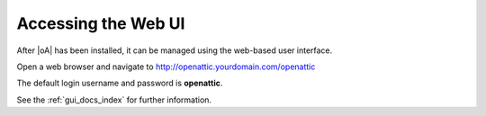 .. _accessing the webui:

Accessing the Web UI
====================

After |oA|  has been installed, it can be managed using the web-based user
interface.

Open a web browser and navigate to http://openattic.yourdomain.com/openattic

The default login username and password is **openattic**.

See the :ref:`gui_docs_index` for further information.
